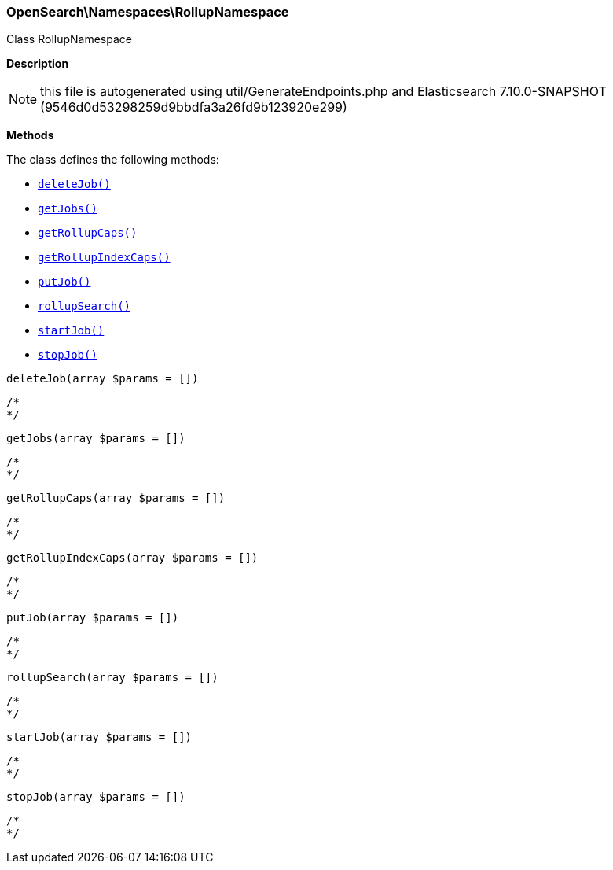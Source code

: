 

[[OpenSearch_Namespaces_RollupNamespace]]
=== OpenSearch\Namespaces\RollupNamespace



Class RollupNamespace

*Description*


NOTE: this file is autogenerated using util/GenerateEndpoints.php
and Elasticsearch 7.10.0-SNAPSHOT (9546d0d53298259d9bbdfa3a26fd9b123920e299)


*Methods*

The class defines the following methods:

* <<OpenSearch_Namespaces_RollupNamespacedeleteJob_deleteJob,`deleteJob()`>>
* <<OpenSearch_Namespaces_RollupNamespacegetJobs_getJobs,`getJobs()`>>
* <<OpenSearch_Namespaces_RollupNamespacegetRollupCaps_getRollupCaps,`getRollupCaps()`>>
* <<OpenSearch_Namespaces_RollupNamespacegetRollupIndexCaps_getRollupIndexCaps,`getRollupIndexCaps()`>>
* <<OpenSearch_Namespaces_RollupNamespaceputJob_putJob,`putJob()`>>
* <<OpenSearch_Namespaces_RollupNamespacerollupSearch_rollupSearch,`rollupSearch()`>>
* <<OpenSearch_Namespaces_RollupNamespacestartJob_startJob,`startJob()`>>
* <<OpenSearch_Namespaces_RollupNamespacestopJob_stopJob,`stopJob()`>>



[[OpenSearch_Namespaces_RollupNamespacedeleteJob_deleteJob]]
.`deleteJob(array $params = [])`
****
[source,php]
----
/*
*/
----
****



[[OpenSearch_Namespaces_RollupNamespacegetJobs_getJobs]]
.`getJobs(array $params = [])`
****
[source,php]
----
/*
*/
----
****



[[OpenSearch_Namespaces_RollupNamespacegetRollupCaps_getRollupCaps]]
.`getRollupCaps(array $params = [])`
****
[source,php]
----
/*
*/
----
****



[[OpenSearch_Namespaces_RollupNamespacegetRollupIndexCaps_getRollupIndexCaps]]
.`getRollupIndexCaps(array $params = [])`
****
[source,php]
----
/*
*/
----
****



[[OpenSearch_Namespaces_RollupNamespaceputJob_putJob]]
.`putJob(array $params = [])`
****
[source,php]
----
/*
*/
----
****



[[OpenSearch_Namespaces_RollupNamespacerollupSearch_rollupSearch]]
.`rollupSearch(array $params = [])`
****
[source,php]
----
/*
*/
----
****



[[OpenSearch_Namespaces_RollupNamespacestartJob_startJob]]
.`startJob(array $params = [])`
****
[source,php]
----
/*
*/
----
****



[[OpenSearch_Namespaces_RollupNamespacestopJob_stopJob]]
.`stopJob(array $params = [])`
****
[source,php]
----
/*
*/
----
****


